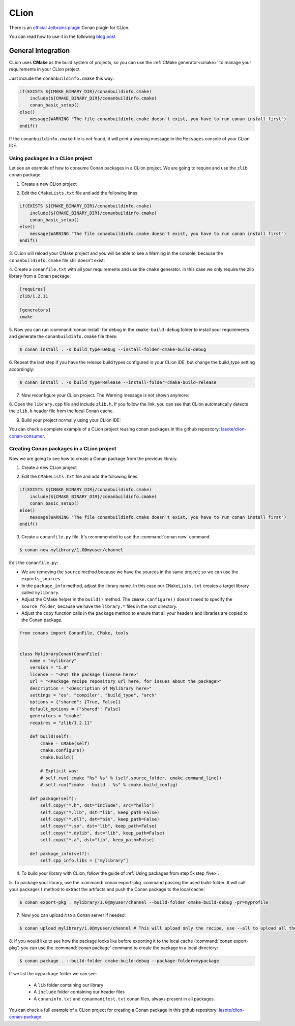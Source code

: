 .. _clion:

.. meta::
   :title: CLion Plugin
   :description: An official Jetbrains Conan plugin for CLion. CLion uses CMake as the build system of projects, so you can use the CMake generator to manage your requirements.
   :keywords: clion, conan, plugin, ide, jetbrains

|clion_logo| CLion
__________________

There is an `official Jetbrains plugin <https://plugins.jetbrains.com/plugin/11956-conan>`_ Conan
plugin for CLion.

|clion_plugin|

You can read how to use it in the following `blog post <https://blog.jetbrains.com/clion/2019/05/getting-started-with-the-conan-clion-plugin/>`_


General Integration
===================

CLion uses **CMake** as the build system of projects, so you can use the :ref:`CMake generator<cmake>` to manage your requirements in your CLion project.

Just include the ``conanbuildinfo.cmake`` this way:

.. code-block:: cmake

   if(EXISTS ${CMAKE_BINARY_DIR}/conanbuildinfo.cmake)
       include(${CMAKE_BINARY_DIR}/conanbuildinfo.cmake)
       conan_basic_setup()
   else()
       message(WARNING "The file conanbuildinfo.cmake doesn't exist, you have to run conan install first")
   endif()

If the ``conanbuildinfo.cmake`` file is not found, it will print a warning message in the ``Messages`` console of your CLion IDE.


Using packages in a CLion project
---------------------------------

Let see an example of how to consume Conan packages in a CLion project. We are going to require and use
the ``zlib`` conan package.

1. Create a new CLion project

|wizard_new|

2. Edit the ``CMakeLists.txt`` file and add the following lines:

.. code-block:: cmake

   if(EXISTS ${CMAKE_BINARY_DIR}/conanbuildinfo.cmake)
       include(${CMAKE_BINARY_DIR}/conanbuildinfo.cmake)
       conan_basic_setup()
   else()
       message(WARNING "The file conanbuildinfo.cmake doesn't exist, you have to run conan install first")
   endif()

|cmakelists|

3. CLion will reload your CMake project and you will be able to see a Warning in the console, because the
``conanbuildinfo.cmake`` file still doesn't exist:

|configure_warning_info|

4. Create a ``conanfile.txt`` with all your requirements and use the ``cmake`` generator. In this case we only
require the zlib library from a Conan package:

.. code-block:: text

    [requires]
    zlib/1.2.11

    [generators]
    cmake


|conanfile_txt|

.. _step_five:

5. Now you can run :command:`conan install` for debug in the ``cmake-build-debug`` folder to install your requirements and
generate the ``conanbuildinfo.cmake`` file there:


.. code-block:: bash

   $ conan install . -s build_type=Debug --install-folder=cmake-build-debug

6. Repeat the last step if you have the release build types configured in your CLion IDE, but change the build_type
setting accordingly:

.. code-block:: bash

   $ conan install . -s build_type=Release --install-folder=cmake-build-release

7. Now reconfigure your CLion project. The Warning message is not shown anymore:

|configure_ok|


8. Open the ``library.cpp`` file and include ``zlib.h``. If you follow the link, you can see that CLion automatically
detects the ``zlib.h`` header file from the local Conan cache.

|library_cpp|

9. Build your project normally using your CLion IDE:

|built_ok|


You can check a complete example of a CLion project reusing conan packages in this github repository: `lasote/clion-conan-consumer <https://github.com/lasote/clion-conan-consumer>`_.


Creating Conan packages in a CLion project
------------------------------------------

Now we are going to see how to create a Conan package from the previous library.

1. Create a new CLion project

|wizard_new|

2. Edit the ``CMakeLists.txt`` file and add the following lines:

.. code-block:: cmake

   if(EXISTS ${CMAKE_BINARY_DIR}/conanbuildinfo.cmake)
       include(${CMAKE_BINARY_DIR}/conanbuildinfo.cmake)
       conan_basic_setup()
   else()
       message(WARNING "The file conanbuildinfo.cmake doesn't exist, you have to run conan install first")
   endif()

|cmakelists|


3. Create a ``conanfile.py`` file. It's recommended to use the :command:`conan new` command.

.. code-block:: bash

   $ conan new mylibrary/1.0@myuser/channel

Edit the ``conanfile.py``:

- We are removing the ``source`` method because we have the sources in the same project; so we can use the
  ``exports_sources``.

- In the ``package_info`` method, adjust the library name. In this case our ``CMakeLists.txt`` creates a target library called
  ``mylibrary``.

- Adjust the CMake helper in the ``build()`` method. The ``cmake.configure()`` doesn't need to specify the ``source_folder``, because
  we have the ``library.*`` files in the root directory.

- Adjust the ``copy`` function calls in the ``package`` method to ensure that all your headers and libraries are copied to the Conan package.

.. code-block:: python


    from conans import ConanFile, CMake, tools


    class MylibraryConan(ConanFile):
        name = "mylibrary"
        version = "1.0"
        license = "<Put the package license here>"
        url = "<Package recipe repository url here, for issues about the package>"
        description = "<Description of Mylibrary here>"
        settings = "os", "compiler", "build_type", "arch"
        options = {"shared": [True, False]}
        default_options = {"shared": False}
        generators = "cmake"
        requires = "zlib/1.2.11"

        def build(self):
            cmake = CMake(self)
            cmake.configure()
            cmake.build()

            # Explicit way:
            # self.run('cmake "%s" %s' % (self.source_folder, cmake.command_line))
            # self.run("cmake --build . %s" % cmake.build_config)

        def package(self):
            self.copy("*.h", dst="include", src="hello")
            self.copy("*.lib", dst="lib", keep_path=False)
            self.copy("*.dll", dst="bin", keep_path=False)
            self.copy("*.so", dst="lib", keep_path=False)
            self.copy("*.dylib", dst="lib", keep_path=False)
            self.copy("*.a", dst="lib", keep_path=False)

        def package_info(self):
            self.cpp_info.libs = ["mylibrary"]



4. To build your library with CLion, follow the guide of :ref:`Using packages from step 5<step_five>`.

5. To package your library, use the :command:`conan export-pkg` command passing the used build-folder. It
will call your ``package()`` method to extract the artifacts and push the Conan package to the local
cache:

.. code-block:: bash

   $ conan export-pkg . mylibrary/1.0@myuser/channel --build-folder cmake-build-debug -pr=myprofile

7. Now you can upload it to a Conan server if needed:

.. code-block:: bash

   $ conan upload mylibrary/1.0@myuser/channel # This will upload only the recipe, use --all to upload all the generated binary packages.

8. If you would like to see how the package looks like before exporting it to the local cache (:command:`conan export-pkg`)
you can use the :command:`conan package` command to create the package in a local directory:


.. code-block:: bash

  $ conan package . --build-folder cmake-build-debug --package-folder=mypackage


If we list the ``mypackage`` folder we can see:

    - A ``lib`` folder containing our library
    - A ``include`` folder containing our header files
    - A ``conaninfo.txt`` and ``conanmanifest.txt`` conan files, always present in all packages.


You can check a full example of a CLion project for creating a Conan package in this github repository: `lasote/clion-conan-package <https://github.com/lasote/clion-conan-package>`_.


.. |clion_logo| image:: ../../images/clion/conan-icon_CLion.png
.. |clion_plugin| image:: ../../images/clion/conan-clion_plugin.png
.. |built_ok| image:: ../../images/clion/conan-built_ok.png
.. |cmakelists| image:: ../../images/clion/conan-cmakelists.png
.. |conanfile_txt| image:: ../../images/clion/conan-conanfile_txt.png
.. |configure_ok| image:: ../../images/clion/conan-configure_ok.png
.. |configure_warning_info| image:: ../../images/clion/conan-configure_warning_info.png
.. |library_cpp| image:: ../../images/clion/conan-library_cpp.png
.. |wizard_new| image:: ../../images/clion/conan-wizard_new.png
